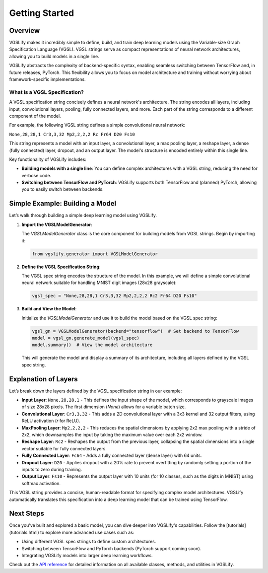 Getting Started
===============

Overview
--------

VGSLify makes it incredibly simple to define, build, and train deep learning models using the Variable-size Graph Specification Language (VGSL). VGSL strings serve as compact representations of neural network architectures, allowing you to build models in a single line. 

VGSLify abstracts the complexity of backend-specific syntax, enabling seamless switching between TensorFlow and, in future releases, PyTorch. This flexibility allows you to focus on model architecture and training without worrying about framework-specific implementations.

What is a VGSL Specification?
^^^^^^^^^^^^^^^^^^^^^^^^^^^^^

A VGSL specification string concisely defines a neural network's architecture. The string encodes all layers, including input, convolutional layers, pooling, fully connected layers, and more. Each part of the string corresponds to a different component of the model.

For example, the following VGSL string defines a simple convolutional neural network:

``None,28,28,1 Cr3,3,32 Mp2,2,2,2 Rc Fr64 D20 Fs10``

This string represents a model with an input layer, a convolutional layer, a max pooling layer, a reshape layer, a dense (fully connected) layer, dropout, and an output layer. The model's structure is encoded entirely within this single line.

Key functionality of VGSLify includes:

- **Building models with a single line**: You can define complex architectures with a VGSL string, reducing the need for verbose code.
- **Switching between TensorFlow and PyTorch**: VGSLify supports both TensorFlow and (planned) PyTorch, allowing you to easily switch between backends.

Simple Example: Building a Model
--------------------------------

Let’s walk through building a simple deep learning model using VGSLify. 

1. **Import the VGSLModelGenerator**:

   The `VGSLModelGenerator` class is the core component for building models from VGSL strings. Begin by importing it:

   .. code-block:: python

      from vgslify.generator import VGSLModelGenerator

2. **Define the VGSL Specification String**:

   The VGSL spec string encodes the structure of the model. In this example, we will define a simple convolutional neural network suitable for handling MNIST digit images (28x28 grayscale):

   .. code-block:: python

      vgsl_spec = "None,28,28,1 Cr3,3,32 Mp2,2,2,2 Rc2 Fr64 D20 Fs10"

3. **Build and View the Model**:

   Initialize the `VGSLModelGenerator` and use it to build the model based on the VGSL spec string:

   .. code-block:: python

      vgsl_gn = VGSLModelGenerator(backend="tensorflow")  # Set backend to TensorFlow
      model = vgsl_gn.generate_model(vgsl_spec)
      model.summary()  # View the model architecture

   This will generate the model and display a summary of its architecture, including all layers defined by the VGSL spec string.

Explanation of Layers
---------------------

Let’s break down the layers defined by the VGSL specification string in our example:

- **Input Layer**: ``None,28,28,1`` 
  - This defines the input shape of the model, which corresponds to grayscale images of size 28x28 pixels. The first dimension (`None`) allows for a variable batch size.
  
- **Convolutional Layer**: ``Cr3,3,32`` 
  - This adds a 2D convolutional layer with a 3x3 kernel and 32 output filters, using ReLU activation (`r` for ReLU).

- **MaxPooling Layer**: ``Mp2,2,2,2`` 
  - This reduces the spatial dimensions by applying 2x2 max pooling with a stride of 2x2, which downsamples the input by taking the maximum value over each 2x2 window.

- **Reshape Layer**: ``Rc2`` 
  - Reshapes the output from the previous layer, collapsing the spatial dimensions into a single vector suitable for fully connected layers.

- **Fully Connected Layer**: ``Fc64`` 
  - Adds a fully connected layer (dense layer) with 64 units.

- **Dropout Layer**: ``D20`` 
  - Applies dropout with a 20% rate to prevent overfitting by randomly setting a portion of the inputs to zero during training.

- **Output Layer**: ``Fs10`` 
  - Represents the output layer with 10 units (for 10 classes, such as the digits in MNIST) using softmax activation.

This VGSL string provides a concise, human-readable format for specifying complex model architectures. VGSLify automatically translates this specification into a deep learning model that can be trained using TensorFlow.

Next Steps
----------

Once you’ve built and explored a basic model, you can dive deeper into VGSLify's capabilities. Follow the [tutorials](tutorials.html) to explore more advanced use cases such as:

- Using different VGSL spec strings to define custom architectures.
- Switching between TensorFlow and PyTorch backends (PyTorch support coming soon).
- Integrating VGSLify models into larger deep learning workflows.

Check out the `API reference <source/vgslify.html>`_ for detailed information on all available classes, methods, and utilities in VGSLify.

